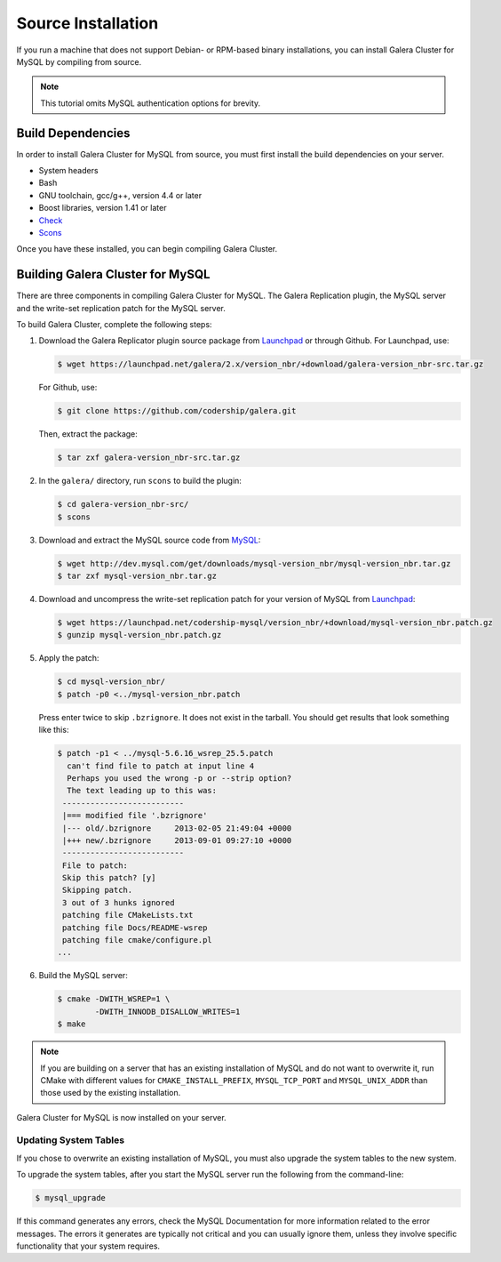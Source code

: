 =========================================
Source Installation
=========================================
.. _'MySQL Source Installation'

If you run a machine that does not support Debian- or RPM-based binary installations, you can install Galera Cluster for MySQL by compiling from source.


.. note:: This tutorial omits MySQL authentication options for brevity.

-----------------------------------------
Build Dependencies
-----------------------------------------
.. _`Build Dependencies`:

In order to install Galera Cluster for MySQL from source, you must first install the build dependencies on your server.

- System headers
- Bash
- GNU toolchain, gcc/g++, version 4.4 or later
- Boost libraries, version 1.41 or later
- `Check <http://check.sourceforge.net/>`_
- `Scons <http://www.scons.org/>`_

Once you have these installed, you can begin compiling Galera Cluster.

--------------------------------------------
Building Galera Cluster for MySQL
--------------------------------------------
.. `Build Galera MySQL`:

There are three components in compiling Galera Cluster for MySQL.  The Galera Replication plugin, the  MySQL server and the write-set replication patch for the MySQL server.

To build Galera Cluster, complete the following steps:

1.  Download the Galera Replicator plugin source package from `Launchpad <https://launchpad.net/galera/+download>`_ or through Github.  For Launchpad, use:

    .. code-block:: console

	$ wget https://launchpad.net/galera/2.x/version_nbr/+download/galera-version_nbr-src.tar.gz

    For Github, use:

    .. code-block:: console
  
	$ git clone https://github.com/codership/galera.git
	
    Then, extract the package:

    .. code-block:: console
	
	$ tar zxf galera-version_nbr-src.tar.gz

2. In the ``galera/`` directory, run  ``scons`` to build the plugin:

   .. code-block:: console

	$ cd galera-version_nbr-src/
	$ scons

3. Download and extract the MySQL source code from `MySQL <http://dev.mysql.com/downloads/mysql/>`_:

   .. code-block:: console

	$ wget http://dev.mysql.com/get/downloads/mysql-version_nbr/mysql-version_nbr.tar.gz
	$ tar zxf mysql-version_nbr.tar.gz

4. Download and uncompress the write-set replication patch for your version of MySQL from `Launchpad <https://launchpad.net/codership-mysql>`_:

   .. code-block:: console

	$ wget https://launchpad.net/codership-mysql/version_nbr/+download/mysql-version_nbr.patch.gz
	$ gunzip mysql-version_nbr.patch.gz

5. Apply the patch:

   .. code-block:: console
   
	$ cd mysql-version_nbr/
	$ patch -p0 <../mysql-version_nbr.patch

   Press enter twice to skip ``.bzrignore``.  It does not exist in the tarball.  You should get results that look something like this:
   
   .. code-block:: console
	
	$ patch -p1 < ../mysql-5.6.16_wsrep_25.5.patch
	  can't find file to patch at input line 4
	  Perhaps you used the wrong -p or --strip option?
	  The text leading up to this was:
	 --------------------------
	 |=== modified file '.bzrignore'
	 |--- old/.bzrignore     2013-02-05 21:49:04 +0000
	 |+++ new/.bzrignore     2013-09-01 09:27:10 +0000
	 --------------------------
	 File to patch:
	 Skip this patch? [y]
	 Skipping patch.
	 3 out of 3 hunks ignored
	 patching file CMakeLists.txt
	 patching file Docs/README-wsrep
	 patching file cmake/configure.pl
	...

6. Build the MySQL server:

   .. code-block:: console

	$ cmake -DWITH_WSREP=1 \
		-DWITH_INNODB_DISALLOW_WRITES=1
	$ make

.. note:: If you are building on a server that has an existing installation of MySQL and do not want to overwrite it, run CMake with different values for ``CMAKE_INSTALL_PREFIX``, ``MYSQL_TCP_PORT`` and ``MYSQL_UNIX_ADDR`` than those used by the existing installation.

Galera Cluster for MySQL is now installed on your server.

^^^^^^^^^^^^^^^^^^^^^^^^^^^^^^^^^^^
Updating System Tables
^^^^^^^^^^^^^^^^^^^^^^^^^^^^^^^^^^^
.. _`Update System Tables`:

If you chose to overwrite an existing installation of MySQL, you must also upgrade the system tables to the new system.

To upgrade the system tables, after you start the MySQL server run the following from the command-line:

.. code-block:: console

	$ mysql_upgrade

If this command generates any errors, check the MySQL Documentation for more information related to the error messages.  The errors it generates are typically not critical and you can usually ignore them, unless they involve specific functionality that your system requires.

